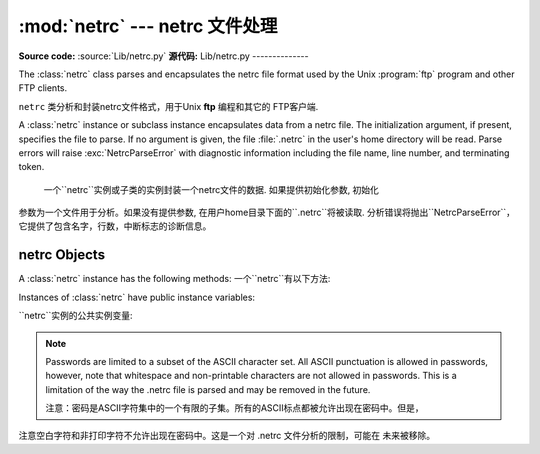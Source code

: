 
:mod:`netrc` --- netrc 文件处理
======================================

.. module:: netrc
   :synopsis: Loading of .netrc files.
.. moduleauthor:: Eric S. Raymond <esr@snark.thyrsus.com>
.. sectionauthor:: Eric S. Raymond <esr@snark.thyrsus.com>

**Source code:** :source:`Lib/netrc.py`
**源代码:** Lib/netrc.py
--------------

The :class:`netrc` class parses and encapsulates the netrc file format used by
the Unix :program:`ftp` program and other FTP clients.

``netrc`` 类分析和封装netrc文件格式，用于Unix **ftp** 编程和其它的 FTP客户端.


.. class:: netrc([file])

   A :class:`netrc` instance or subclass instance encapsulates data from  a netrc
   file.  The initialization argument, if present, specifies the file to parse.  If
   no argument is given, the file :file:`.netrc` in the user's home directory will
   be read.  Parse errors will raise :exc:`NetrcParseError` with diagnostic
   information including the file name, line number, and terminating token.
   
    一个``netrc``实例或子类的实例封装一个netrc文件的数据. 如果提供初始化参数, 初始化
   参数为一个文件用于分析。如果没有提供参数, 在用户home目录下面的``.netrc``将被读取.  
   分析错误将抛出``NetrcParseError``，它提供了包含名字，行数，中断标志的诊断信息。


.. exception:: NetrcParseError

   Exception raised by the :class:`netrc` class when syntactical errors are
   encountered in source text.  Instances of this exception provide three
   interesting attributes:  :attr:`msg` is a textual explanation of the error,
   :attr:`filename` is the name of the source file, and :attr:`lineno` gives the
   line number on which the error was found.
   
    当源文本中出现语法错误，``netrc`` class抛出异常。这个异常的实例提供3个有趣的属性:  
   ``msg``是错误的一个文字性描述, ``filename``是源文件的文件名,  ``lineno``给出
   发现错误的行号


.. _netrc-objects:

netrc Objects
-------------

A :class:`netrc` instance has the following methods:
一个``netrc``有以下方法:


.. method:: netrc.authenticators(host)

   Return a 3-tuple ``(login, account, password)`` of authenticators for *host*.
   If the netrc file did not contain an entry for the given host, return the tuple
   associated with the 'default' entry.  If neither matching host nor default entry
   is available, return ``None``.
   
   返回一个*host*身份认证的3元素元组``(login, account, password)``。如果netrc
   文件没有包含给定主机的项，返回关联默认项的元组。如果既没有匹配的主机，也没有可用的默认项,
   返回``None``.
   


.. method:: netrc.__repr__()

   Dump the class data as a string in the format of a netrc file. (This discards
   comments and may reorder the entries.)
   
    把类数据以一个字符串形式存贮到一个netrc格式的文件。
   （存贮的数据可能重新排序)
   

Instances of :class:`netrc` have public instance variables:

``netrc``实例的公共实例变量:


.. attribute:: netrc.hosts

   Dictionary mapping host names to ``(login, account, password)`` tuples.  The
   'default' entry, if any, is represented as a pseudo-host by that name.
   
    一个主机名到``(login, account, password)``元组映射的字典。如果有默认值，
   表示提供一个伪主机到名字的隐射字典。


.. attribute:: netrc.macros

   Dictionary mapping macro names to string lists.
   
    隐射宏名字到字符串列表的字典。
    

.. note::

   Passwords are limited to a subset of the ASCII character set.  All ASCII
   punctuation is allowed in passwords, however, note that whitespace and
   non-printable characters are not allowed in passwords.  This is a limitation
   of the way the .netrc file is parsed and may be removed in the future.
   
   注意：密码是ASCII字符集中的一个有限的子集。所有的ASCII标点都被允许出现在密码中。但是，
注意空白字符和非打印字符不允许出现在密码中。这是一个对 .netrc 文件分析的限制，可能在
未来被移除。

